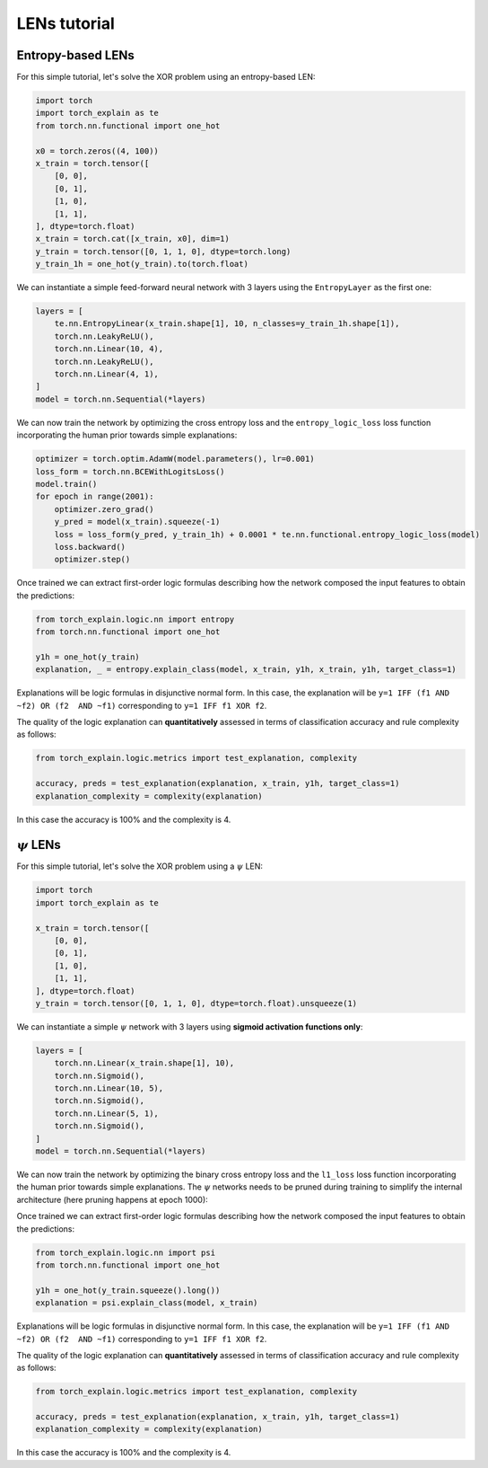 LENs tutorial
==========================================

Entropy-based LENs
-----------------------

For this simple tutorial, let's solve the XOR problem
using an entropy-based LEN:

.. code:: python

    import torch
    import torch_explain as te
    from torch.nn.functional import one_hot

    x0 = torch.zeros((4, 100))
    x_train = torch.tensor([
        [0, 0],
        [0, 1],
        [1, 0],
        [1, 1],
    ], dtype=torch.float)
    x_train = torch.cat([x_train, x0], dim=1)
    y_train = torch.tensor([0, 1, 1, 0], dtype=torch.long)
    y_train_1h = one_hot(y_train).to(torch.float)

We can instantiate a simple feed-forward neural network
with 3 layers using the ``EntropyLayer`` as the first one:

.. code:: python

    layers = [
        te.nn.EntropyLinear(x_train.shape[1], 10, n_classes=y_train_1h.shape[1]),
        torch.nn.LeakyReLU(),
        torch.nn.Linear(10, 4),
        torch.nn.LeakyReLU(),
        torch.nn.Linear(4, 1),
    ]
    model = torch.nn.Sequential(*layers)

We can now train the network by optimizing the cross entropy loss and the
``entropy_logic_loss`` loss function incorporating the human prior towards
simple explanations:

.. code:: python

    optimizer = torch.optim.AdamW(model.parameters(), lr=0.001)
    loss_form = torch.nn.BCEWithLogitsLoss()
    model.train()
    for epoch in range(2001):
        optimizer.zero_grad()
        y_pred = model(x_train).squeeze(-1)
        loss = loss_form(y_pred, y_train_1h) + 0.0001 * te.nn.functional.entropy_logic_loss(model)
        loss.backward()
        optimizer.step()

Once trained we can extract first-order logic formulas describing
how the network composed the input features to obtain the predictions:

.. code:: python

    from torch_explain.logic.nn import entropy
    from torch.nn.functional import one_hot

    y1h = one_hot(y_train)
    explanation, _ = entropy.explain_class(model, x_train, y1h, x_train, y1h, target_class=1)

Explanations will be logic formulas in disjunctive normal form.
In this case, the explanation will be ``y=1 IFF (f1 AND ~f2) OR (f2  AND ~f1)``
corresponding to ``y=1 IFF f1 XOR f2``.

The quality of the logic explanation can **quantitatively** assessed in terms
of classification accuracy and rule complexity as follows:

.. code:: python

    from torch_explain.logic.metrics import test_explanation, complexity

    accuracy, preds = test_explanation(explanation, x_train, y1h, target_class=1)
    explanation_complexity = complexity(explanation)

In this case the accuracy is 100% and the complexity is 4.


:math:`\psi` LENs
-----------------------

For this simple tutorial, let's solve the XOR problem
using a :math:`\psi` LEN:

.. code:: python

    import torch
    import torch_explain as te

    x_train = torch.tensor([
        [0, 0],
        [0, 1],
        [1, 0],
        [1, 1],
    ], dtype=torch.float)
    y_train = torch.tensor([0, 1, 1, 0], dtype=torch.float).unsqueeze(1)

We can instantiate a simple :math:`\psi` network
with 3 layers using **sigmoid activation functions only**:

.. code:: python

    layers = [
        torch.nn.Linear(x_train.shape[1], 10),
        torch.nn.Sigmoid(),
        torch.nn.Linear(10, 5),
        torch.nn.Sigmoid(),
        torch.nn.Linear(5, 1),
        torch.nn.Sigmoid(),
    ]
    model = torch.nn.Sequential(*layers)

We can now train the network by optimizing the binary cross entropy loss and the
``l1_loss`` loss function incorporating the human prior towards
simple explanations. The :math:`\psi` networks needs to be pruned during training
to simplify the internal architecture (here pruning happens at epoch 1000):

.. code:: python
    from torch_explain.nn.functional import prune_equal_fanin

    optimizer = torch.optim.AdamW(model.parameters(), lr=0.01)
    loss_form = torch.nn.BCELoss()
    model.train()
    for epoch in range(6001):
        optimizer.zero_grad()
        y_pred = model(x_train)
        loss = loss_form(y_pred, y_train) + 0.000001 * te.nn.functional.l1_loss(model)
        loss.backward()
        optimizer.step()

        model = prune_equal_fanin(model, epoch, prune_epoch=1000, k=2)

Once trained we can extract first-order logic formulas describing
how the network composed the input features to obtain the predictions:

.. code:: python

    from torch_explain.logic.nn import psi
    from torch.nn.functional import one_hot

    y1h = one_hot(y_train.squeeze().long())
    explanation = psi.explain_class(model, x_train)

Explanations will be logic formulas in disjunctive normal form.
In this case, the explanation will be ``y=1 IFF (f1 AND ~f2) OR (f2  AND ~f1)``
corresponding to ``y=1 IFF f1 XOR f2``.

The quality of the logic explanation can **quantitatively** assessed in terms
of classification accuracy and rule complexity as follows:

.. code:: python

    from torch_explain.logic.metrics import test_explanation, complexity

    accuracy, preds = test_explanation(explanation, x_train, y1h, target_class=1)
    explanation_complexity = complexity(explanation)

In this case the accuracy is 100% and the complexity is 4.